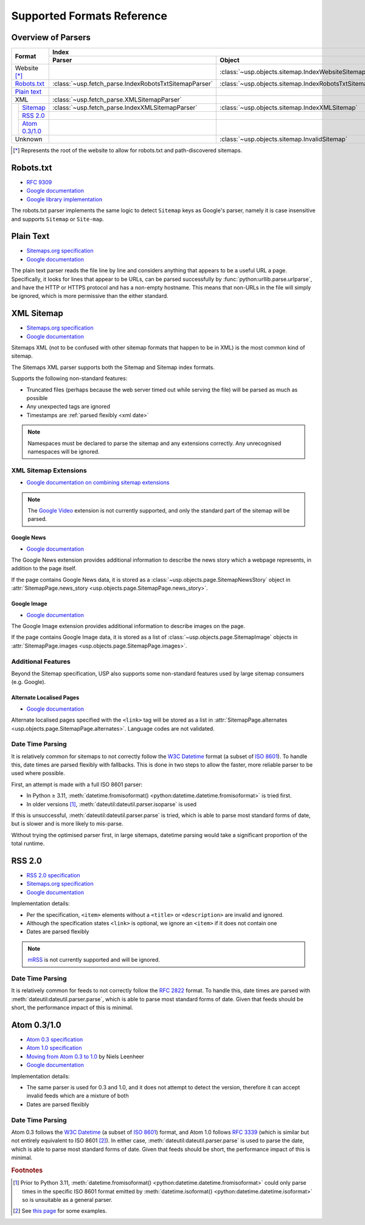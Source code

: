 Supported Formats Reference
---------------------------

Overview of Parsers
===================

.. table::

    +-----------------------+-------------------------------------------------------+-----------------------------------------------------+---------------------------------------------------------------------------------------------------+
    | Format                | Index                                                                                                       | Pages                                                                                             |
    |                       +-------------------------------------------------------+-----------------------------------------------------+--------------------------------------------------+------------------------------------------------+
    |                       | Parser                                                | Object                                              | Parser                                           | Object                                         |
    +=======================+=======================================================+=====================================================+==================================================+================================================+
    | Website [*]_          |                                                       | :class:`~usp.objects.sitemap.IndexWebsiteSitemap`   |                                                  |                                                |
    +-----------------------+-------------------------------------------------------+-----------------------------------------------------+--------------------------------------------------+------------------------------------------------+
    | `Robots.txt`_         | :class:`~usp.fetch_parse.IndexRobotsTxtSitemapParser` | :class:`~usp.objects.sitemap.IndexRobotsTxtSitemap` |                                                  |                                                |
    +-----------------------+-------------------------------------------------------+-----------------------------------------------------+--------------------------------------------------+------------------------------------------------+
    | `Plain text`_         |                                                       |                                                     | :class:`~usp.fetch_parse.PlainTextSitemapParser` | :class:`~usp.objects.sitemap.PagesTextSitemap` |
    +-----------------------+-------------------------------------------------------+-----------------------------------------------------+--------------------------------------------------+------------------------------------------------+
    | XML                   | :class:`~usp.fetch_parse.XMLSitemapParser`            |                                                     | :class:`~usp.fetch_parse.XMLSitemapParser`       |                                                |
    +-----+-----------------+-------------------------------------------------------+-----------------------------------------------------+--------------------------------------------------+------------------------------------------------+
    |     | `Sitemap`_      | :class:`~usp.fetch_parse.IndexXMLSitemapParser`       | :class:`~usp.objects.sitemap.IndexXMLSitemap`       | :class:`~usp.fetch_parse.PagesXMLSitemapParser`  | :class:`~usp.objects.sitemap.PagesXMLSitemap`  |
    |     +-----------------+-------------------------------------------------------+-----------------------------------------------------+--------------------------------------------------+------------------------------------------------+
    |     | `RSS 2.0`_      |                                                       |                                                     | :class:`~usp.fetch_parse.PagesRSSSitemapParser`  | :class:`~usp.objects.sitemap.PagesRSSSitemap`  |
    |     +-----------------+-------------------------------------------------------+-----------------------------------------------------+--------------------------------------------------+------------------------------------------------+
    |     | `Atom 0.3/1.0`_ |                                                       |                                                     | :class:`~usp.fetch_parse.PagesAtomSitemapParser` | :class:`~usp.objects.sitemap.PagesAtomSitemap` |
    +-----+-----------------+-------------------------------------------------------+-----------------------------------------------------+--------------------------------------------------+------------------------------------------------+
    | Unknown               |                                                       | :class:`~usp.objects.sitemap.InvalidSitemap`        |                                                  | :class:`~usp.objects.sitemap.InvalidSitemap`   |
    +-----------------------+-------------------------------------------------------+-----------------------------------------------------+--------------------------------------------------+------------------------------------------------+

.. [*] Represents the root of the website to allow for robots.txt and path-discovered sitemaps.


Robots.txt
==========

.. dropdown:: Example
    :class-container: flush

    .. literalinclude:: formats_examples/robots.txt
        :language: text

- `RFC 9309`_
- `Google documentation <https://developers.google.com/search/docs/crawling-indexing/robots/robots_txt?hl=en>`__
- `Google library implementation <https://github.com/google/robotstxt>`__

The robots.txt parser implements the same logic to detect ``Sitemap`` keys as Google's parser, namely it is case insensitive and supports ``Sitemap`` or ``Site-map``.

Plain Text
==========

.. dropdown:: Example
    :class-container: flush

    .. literalinclude:: formats_examples/plaintext.txt
        :language: text

- `Sitemaps.org specification <https://sitemaps.org/protocol.html#otherformats>`__
- `Google documentation <https://developers.google.com/search/docs/advanced/sitemaps/build-sitemap#text>`__

The plain text parser reads the file line by line and considers anything that appears to be a useful URL a page. Specifically, it looks for lines that appear to be URLs, can be parsed successfully by :func:`python:urllib.parse.urlparse`, and have the HTTP or HTTPS protocol and has a non-empty hostname. This means that non-URLs in the file will simply be ignored, which is more permissive than the either standard.

.. _Sitemap:

XML Sitemap
===========

.. dropdown:: Examples
    :class-container: flush

    .. tab-set::

        .. tab-item:: Index

            .. literalinclude:: formats_examples/simple-index.xml
                :language: xml

        .. tab-item:: URL Set

            .. literalinclude:: formats_examples/simple-urlset.xml
                :language: xml

- `Sitemaps.org specification <https://sitemaps.org/protocol.html>`__
- `Google documentation <https://developers.google.com/search/docs/crawling-indexing/sitemaps/build-sitemap#xml>`__

Sitemaps XML (not to be confused with other sitemap formats that happen to be in XML) is the most common kind of sitemap.

The Sitemaps XML parser supports both the Sitemap and Sitemap index formats.

Supports the following non-standard features:

- Truncated files (perhaps because the web server timed out while serving the file) will be parsed as much as possible
- Any unexpected tags are ignored
- Timestamps are :ref:`parsed flexibly <xml date>`

.. note::

    Namespaces must be declared to parse the sitemap and any extensions correctly. Any unrecognised namespaces will be ignored.

.. _xml sitemap extensions:

XML Sitemap Extensions
^^^^^^^^^^^^^^^^^^^^^^

- `Google documentation on combining sitemap extensions <https://developers.google.com/search/docs/crawling-indexing/sitemaps/combine-sitemap-extensions>`__

.. note::

    The `Google Video`_ extension is not currently supported, and only the standard part of the sitemap will be parsed.


.. _Google Video: https://developers.google.com/search/docs/crawling-indexing/sitemaps/video-sitemaps


.. _google-news-ext:

Google News
"""""""""""

- `Google documentation <https://developers.google.com/search/docs/crawling-indexing/sitemaps/news-sitemap>`__


.. dropdown:: Example
    :class-container: flush

    .. literalinclude:: formats_examples/google-news.xml
        :emphasize-lines: 3,8-14,20-26
        :language: xml


The Google News extension provides additional information to describe the news story which a webpage represents, in addition to the page itself.

If the page contains Google News data, it is stored as a :class:`~usp.objects.page.SitemapNewsStory` object in :attr:`SitemapPage.news_story <usp.objects.page.SitemapPage.news_story>`.

Google Image
""""""""""""

- `Google documentation <https://developers.google.com/search/docs/crawling-indexing/sitemaps/image-sitemaps>`__

.. dropdown:: Example
    :class-container: flush

    .. literalinclude:: formats_examples/google-image.xml
        :emphasize-lines: 3,8-13,19-21
        :language: xml

The Google Image extension provides additional information to describe images on the page.

If the page contains Google Image data, it is stored as a list of :class:`~usp.objects.page.SitemapImage` objects in :attr:`SitemapPage.images <usp.objects.page.SitemapPage.images>`.

.. _xml date:

Additional Features
^^^^^^^^^^^^^^^^^^^

Beyond the Sitemap specification, USP also supports some non-standard features used by large sitemap consumers (e.g. Google).

Alternate Localised Pages
"""""""""""""""""""""""""

- `Google documentation <https://developers.google.com/search/docs/specialty/international/localized-versions#sitemap>`__

.. dropdown:: Example
    :class-container: flush

    .. literalinclude:: formats_examples/hreflang.xml
        :emphasize-lines: 3,7-10,15-18
        :language: xml

Alternate localised pages specified with the ``<link>`` tag will be stored as a list in :attr:`SitemapPage.alternates <usp.objects.page.SitemapPage.alternates>`. Language codes are not validated.

Date Time Parsing
^^^^^^^^^^^^^^^^^

It is relatively common for sitemaps to not correctly follow the `W3C Datetime`_ format (a subset of `ISO 8601`_). To handle this, date times are parsed flexibly with fallbacks. This is done in two steps to allow the faster, more reliable parser to be used where possible.

First, an attempt is made with a full ISO 8601 parser:

- In Python ≥ 3.11, :meth:`datetime.fromisoformat() <python:datetime.datetime.fromisoformat>` is tried first.
- In older versions [#dtvers]_, :meth:`dateutil:dateutil.parser.isoparse` is used

If this is unsuccessful, :meth:`dateutil:dateutil.parser.parse` is tried, which is able to parse most standard forms of date, but is slower and is more likely to mis-parse.

Without trying the optimised parser first, in large sitemaps, datetime parsing would take a significant proportion of the total runtime.

RSS 2.0
=======

.. dropdown:: Example
    :class-container: flush

    .. literalinclude:: formats_examples/rss2.0.xml
        :language: xml

- `RSS 2.0 specification <https://www.rssboard.org/rss-specification>`__
- `Sitemaps.org specification <https://www.sitemaps.org/protocol.html#otherformats>`__
- `Google documentation <https://developers.google.com/search/docs/crawling-indexing/sitemaps/build-sitemap#rss>`__

Implementation details:

- Per the specification, ``<item>`` elements without a ``<title>`` or ``<description>`` are invalid and ignored.
- Although the specification states ``<link>`` is optional, we ignore an ``<item>`` if it does not contain one
- Dates are parsed flexibly

.. note::

    `mRSS <https://www.rssboard.org/media-rss>`_ is not currently supported and will be ignored.

.. _rss date:

Date Time Parsing
^^^^^^^^^^^^^^^^^

It is relatively common for feeds to not correctly follow the `RFC 2822`_ format. To handle this, date times are parsed with :meth:`dateutil:dateutil.parser.parse`, which is able to parse most standard forms of date. Given that feeds should be short, the performance impact of this is minimal.


Atom 0.3/1.0
============

.. dropdown:: Examples
    :class-container: flush

    .. tab-set::

        .. tab-item:: Atom 0.3

            .. literalinclude:: formats_examples/atom0.3.xml
                :language: xml

        .. tab-item:: Atom 1.0

            .. literalinclude:: formats_examples/atom1.0.xml
                :language: xml

- `Atom 0.3 specification <https://web.archive.org/web/20060811235523/http://www.mnot.net/drafts/draft-nottingham-atom-format-02.html>`__
- `Atom 1.0 specification <https://www.rfc-editor.org/rfc/rfc4287.html>`__
- `Moving from Atom 0.3 to 1.0 <https://web.archive.org/web/20090717114706/http://rakaz.nl/2005/07/moving-from-atom-03-to-10.html>`__ by Niels Leenheer
- `Google documentation <https://developers.google.com/search/docs/crawling-indexing/sitemaps/build-sitemap#rss>`__

Implementation details:

- The same parser is used for 0.3 and 1.0, and it does not attempt to detect the version, therefore it can accept invalid feeds which are a mixture of both
- Dates are parsed flexibly

.. _atom date:

Date Time Parsing
^^^^^^^^^^^^^^^^^

Atom 0.3 follows the `W3C Datetime`_ (a subset of `ISO 8601`_) format, and Atom 1.0 follows `RFC 3339`_ (which is similar but not entirely equivalent to ISO 8601 [#3339-8601-diff]_). In either case, :meth:`dateutil:dateutil.parser.parse` is used to parse the date, which is able to parse most standard forms of date. Given that feeds should be short, the performance impact of this is minimal.


.. rubric:: Footnotes

.. [#dtvers] Prior to Python 3.11, :meth:`datetime.fromisoformat() <python:datetime.datetime.fromisoformat>` could only parse times in the specific ISO 8601 format emitted by :meth:`datetime.isoformat() <python:datetime.datetime.isoformat>` so is unsuitable as a general parser.
.. [#3339-8601-diff] See `this page <https://ijmacd.github.io/rfc3339-iso8601/>`_ for some examples.

.. _W3C Datetime: https://www.w3.org/TR/NOTE-datetime
.. _ISO 8601: https://en.wikipedia.org/wiki/ISO_8601
.. _RFC 3339: https://www.rfc-editor.org/rfc/rfc3339.html
.. _RFC 2822: https://www.rfc-editor.org/rfc/rfc2822.html#page-14
.. _RFC 9309: https://www.rfc-editor.org/rfc/rfc9309.html